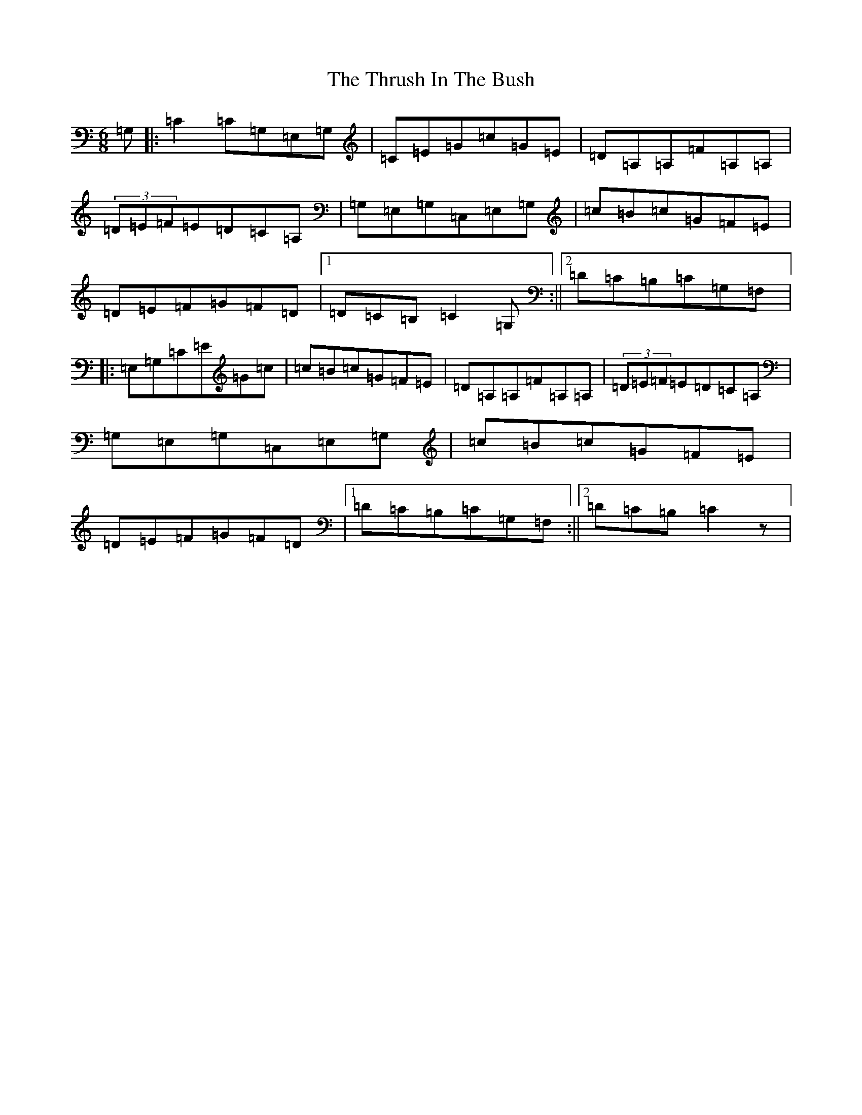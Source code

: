 X: 21055
T: Thrush In The Bush, The
S: https://thesession.org/tunes/4039#setting4039
R: jig
M:6/8
L:1/8
K: C Major
=G,|:=C2=C=G,=E,=G,|=C=E=G=c=G=E|=D=A,=A,=F=A,=A,|(3=D=E=F=E=D=C=A,|=G,=E,=G,=C,=E,=G,|=c=B=c=G=F=E|=D=E=F=G=F=D|1=D=C=B,=C2=G,:||2=D=C=B,=C=G,=F,|:=E,=G,=C=E=G=c|=c=B=c=G=F=E|=D=A,=A,=F=A,=A,|(3=D=E=F=E=D=C=A,|=G,=E,=G,=C,=E,=G,|=c=B=c=G=F=E|=D=E=F=G=F=D|1=D=C=B,=C=G,=F,:||2=D=C=B,=C2z|